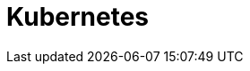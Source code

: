 
:page-needs-improvement: content
:page-needs-content: We are working on completing this guide for installing Axon Server on Kubernetes. Please check back later.

= Kubernetes

